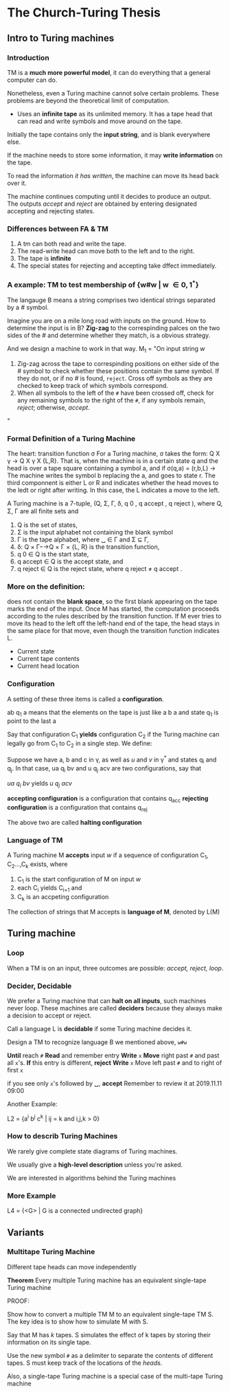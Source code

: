 * The Church-Turing Thesis
** Intro to Turing machines
*** Introduction
TM is a *much more powerful model*, it can do everything that a general computer can do. 

Nonetheless, even a Turing machine cannot solve certain problems. These problems are beyond the theoretical limit of computation.

- Uses an *infinite tape* as its unlimited memory. It has a tape head that can read and write symbols and move around on the tape.

Initially the tape contains only the *input string*, and is blank everywhere else. 

If the machine needs to store some information, it may *write information* on the tape. 

To read the information /it has written/, the machine can move its head back over it. 

The machine continues computing until it decides to produce an output. The outputs /accept/ and /reject/ are obtained by entering designated accepting and rejecting states. 
*** Differences between FA & TM
1. A tm can both read and write the tape.
2. The read-write head can move both to the left and to the right.
3. The tape is *infinite*
4. The special states for rejecting and accepting take dffect immediately.

*** A example: TM to test membership of {w#w | w \in {0,1}^*}

The langauge B means a string comprises two identical strings separated by a # symbol.

Imagine you are on a mile long road with inputs on the ground. How to determine the input is in B? *Zig-zag* to the correspinding palces on the two sides of the # and determine whether they match, is a obvious strategy.

And we design a machine to work in that way. 
M_1 = "On input string /w/
1. Zig-zag across the tape to correspinding positions on either side of the /#/ symbol to check whether these positions contain the same symbol. 
   If they do not, or if no /#/ is found, ~reject~. Cross off symbols as they are checked to keep track of which symbols correspond.
2. When all symbols to the left of the ~#~ have been crossed off, check for any remaining symbols to the right of the ~#~, if any symbols remain, /reject/; otherwise, /accept/. 
"







*** Formal Definition of a Turing Machine

The heart: transition function \sigma
For a Turing machine, \sigma takes the form: Q X \gamma -> Q X \gamma X {L,R}. That is, when the machine is in a certain state q and the head is over a tape square containing a symbol a, and if \sigma(q,a) = (r,b,L)
-> The machine writes the symbol b replacing the a, and goes to state r. The third componnent is either L or R and indicates whether the head moves to the ledt or right after writing. In this case, the L indicates a move to the left.

A Turing machine is a 7-tuple, (Q, Σ, Γ, δ, q 0 , q accept , q reject ), where Q, Σ, Γ are all ﬁnite sets and
1. Q is the set of states,
2. Σ is the input alphabet not containing the blank symbol
3. Γ is the tape alphabet, where ␣ ∈ Γ and Σ ⊆ Γ,
4. δ: Q × Γ−→Q × Γ × {L, R} is the transition function,
5. q 0 ∈ Q is the start state,
6. q accept ∈ Q is the accept state, and
7. q reject ∈ Q is the reject state, where q reject ≠ q accept .
*** More on the definition:
\capitalsigma does not contain the *blank space*, so the first blank appearing on the tape marks the end of the input. Once M has started, 
the computation proceeds according to the rules described by the transition function. If M ever tries to move its head to the left off the left-hand end of the tape, the head stays in the same place for that move, even though the transition function indicates L. 

- Current state
- Current tape contents
- Current head location
*** Configuration
A setting of these three items is called a *configuration*.

ab q_1 a means that the elements on the tape is just like 
a b a and state q_1 is point to the last a

Say that configuration C_1 *yields* configuration C_2 if the Turing machine can legally go from C_1 to C_2 in a single step. We define:

Suppose we have a, b and c in \gamma, as well as /u/ and /v/ in \gamma^* and states q_i and q_j. In that case, ua q_i bv and u q_j acv are two configurations, say that 

/ua q_i bv/ yields /u q_j acv/

*accepting configuration* is a configuration that contains q_acc
*rejecting configuration* is a configuration that contains q_rej

The above two are called *halting configuration*
*** Language of TM
A Turing machine M *accepts* input /w/ if a sequence of configuration C_1, C_2...,C_k exists, where

1. C_1 is the start configuration of M on input /w/
2. each C_i yields C_{i+1} and
3. C_k is an accpeting configuration

The collection of strings that M accepts is *language of M*, denoted by L(M)
** Turing machine 
*** Loop
When a TM is on an input, three outcomes are possible: /accept, reject, loop/.
*** Decider, Decidable
We prefer a Turing machine that can *halt on all inputs*, such machines never loop. These machines are called *deciders* because they always make a decision to accept or reject. 

Call a language L is *decidable* if some Turing machine decides it.

Design a TM to recognize language B we mentioned above, ~w#w~

*Until* reach ~#~
    *Read* and remember entry
    *Write* ~x~
    *Move* right past ~#~ and past all ~x~'s.
    *If* this entry is different, *reject*
    *Write* ~x~
    Move left past ~#~ and to right of first ~x~

if you see only ~x~'s followed by \blank, *accept*
Remember to review it at 
2019.11.11 09:00

Another Example: 

L2 = {a^i b^j c^k | ij = k and i,j,k > 0}


*** How to describ Turing Machines
We rarely give complete state diagrams of Turing machines.

We usually give a *high-level description* unless you're asked.

We are interested in algorithms behind the Turing machines

*** More Example
L4 = {<G> | G is a connected undirected graph}









    













** Variants
*** Multitape Turing Machine
Different tape heads can move independently

*Theorem*
Every multiple Turing machine has an equivalent single-tape Turing machine

PROOF:

Show how to convert a multiple TM M to an equivalent single-tape TM S.
The key idea is to show how to simulate M with S.

Say that M has /k/ tapes. S simulates the effect of k tapes by storing their information on its single tape. 

Use the new symbol ~#~ as a delimiter to separate the contents of different tapes. S must keep track of the locations of the /heads/. 

Also, a single-tape Turing machine is a special case of the multi-tape Turing machine






